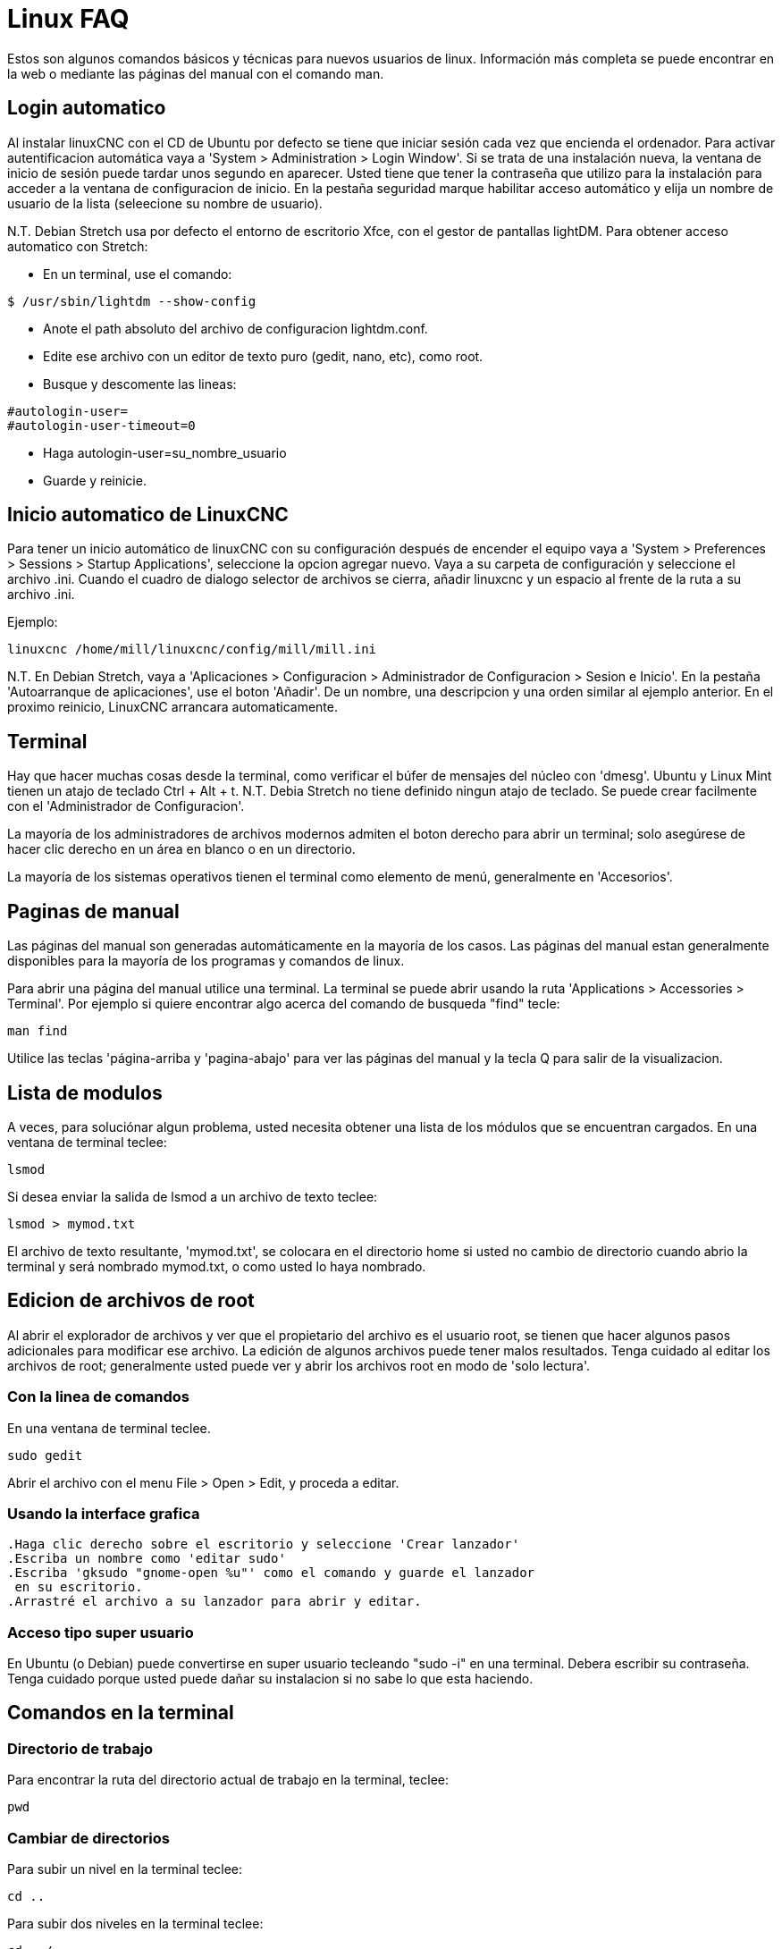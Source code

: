 :lang: es

= Linux FAQ[[cha:linux-faq]](((Linux FAQ)))

Estos son algunos comandos básicos y técnicas para nuevos usuarios de
linux. Información más completa se puede encontrar en la web o mediante
las páginas del manual con el comando man.

== Login automatico (((Automatic Login)))

Al instalar linuxCNC con el CD de Ubuntu por defecto se tiene que iniciar
sesión cada vez que encienda el ordenador. Para activar autentificacion automática
vaya a 'System > Administration > Login Window'. Si se trata
de una instalación nueva, la ventana de inicio de sesión puede tardar
unos segundo en aparecer. Usted tiene que tener la contraseña que utilizo
para la instalación para acceder a la ventana de configuracion de inicio.
En la pestaña seguridad marque habilitar acceso automático y elija un nombre de
usuario de la lista (seleecione su nombre de usuario).

N.T. Debian Stretch usa por defecto el entorno de escritorio Xfce, con el gestor
de pantallas lightDM. Para obtener acceso automatico con Stretch:

* En un terminal, use el comando:
 
----
$ /usr/sbin/lightdm --show-config
----

* Anote el path absoluto del archivo de configuracion lightdm.conf.
* Edite ese archivo con un editor de texto puro (gedit, nano, etc), como root.
* Busque y descomente las lineas:

----
#autologin-user=
#autologin-user-timeout=0
----

* Haga autologin-user=su_nombre_usuario
* Guarde y reinicie.

== Inicio automatico de LinuxCNC (((Automatic Startup)))

Para tener un inicio automático de linuxCNC con su configuración después
de encender el equipo vaya a 'System > Preferences > Sessions > Startup Applications',
seleccione la opcion agregar nuevo.
Vaya a su carpeta de configuración y
seleccione el archivo .ini. Cuando el cuadro de dialogo selector de
archivos se cierra, añadir linuxcnc y un espacio al frente de la ruta a su archivo .ini.

Ejemplo:

----
linuxcnc /home/mill/linuxcnc/config/mill/mill.ini
----

N.T. En Debian Stretch, vaya a 'Aplicaciones > Configuracion > Administrador de Configuracion > Sesion e Inicio'.
En la pestaña 'Autoarranque de aplicaciones', use el boton 'Añadir'. De un nombre, una descripcion y una orden similar
al ejemplo anterior. En el proximo reinicio, LinuxCNC arrancara automaticamente.

== Terminal[[faq:terminal]]

Hay que hacer muchas cosas desde la terminal, como verificar el búfer de mensajes 
del núcleo con 'dmesg'. Ubuntu y Linux Mint tienen un atajo de teclado Ctrl + Alt + t.
N.T. Debia Stretch no tiene definido ningun atajo de teclado. Se puede crear facilmente
con el 'Administrador de Configuracion'. 

La mayoría de los administradores de archivos modernos admiten el boton derecho para 
abrir un terminal; solo asegúrese de hacer clic derecho en un área en blanco o en un 
directorio.

La mayoría de los sistemas operativos tienen el terminal como elemento de menú, 
generalmente en 'Accesorios'.

== Paginas de manual [[sec:Man-Pages]]

(((Man Pages)))

Las páginas del manual son generadas automáticamente en la mayoría de los casos.
Las páginas del manual estan generalmente disponibles para la
mayoría de los programas y comandos de linux.

Para abrir una página del manual utilice una terminal.
La terminal se puede abrir usando la ruta  'Applications >
Accessories > Terminal'. 
Por ejemplo si quiere encontrar
algo acerca del comando de busqueda "find" tecle:

----
man find
----

Utilice las teclas 'página-arriba y 'pagina-abajo' para ver las páginas del manual
y la tecla Q para salir de la visualizacion.


== Lista de modulos

A veces, para soluciónar algun problema, usted necesita obtener una
lista de los módulos que se encuentran cargados. En una ventana de terminal teclee:

----
lsmod
----

Si desea enviar la salida de lsmod a un archivo de texto teclee:

----
lsmod > mymod.txt
----

El archivo de texto resultante, 'mymod.txt', se colocara en el directorio home
si usted no cambio de directorio cuando abrio la terminal y
será nombrado mymod.txt, o como usted lo haya nombrado.


== Edicion de archivos de root [[sec:Editing-a-Root-File]]

(((Editing a Root File)))

Al abrir el explorador de archivos y ver que el propietario del
archivo es el usuario root, se tienen que hacer algunos pasos adicionales para modificar ese archivo.
La edición de algunos archivos puede tener malos resultados. Tenga cuidado
al editar los archivos de root; generalmente usted puede ver y abrir los archivos root
en modo de 'solo lectura'.


=== Con la linea de comandos

(((sudo gedit)))

En una ventana de terminal teclee.

----
sudo gedit
----

Abrir el archivo con el menu File > Open > Edit, y proceda a editar.

=== Usando la interface grafica

(((gksudo)))

 .Haga clic derecho sobre el escritorio y seleccione 'Crear lanzador'
 .Escriba un nombre como 'editar sudo'
 .Escriba 'gksudo "gnome-open %u"' como el comando y guarde el lanzador
  en su escritorio.
 .Arrastré el archivo a su lanzador para abrir y editar.

=== Acceso tipo super usuario


En Ubuntu (o Debian) puede convertirse en super usuario tecleando "sudo -i" en una terminal.
Debera escribir su contraseña. Tenga
cuidado porque usted puede dañar su instalacion si no sabe lo que esta haciendo.

== Comandos en la terminal [[sec:Terminal-Commands]]

(((Terminal Commands)))

=== Directorio de trabajo (((Working Directory)))(((pwd)))

Para encontrar la ruta del directorio actual de trabajo en la terminal, teclee:

----
pwd
----

=== Cambiar de directorios

(((Changing Directories)))(((cd)))

Para subir un nivel en la terminal teclee:

----
cd ..
----

Para subir dos niveles en la terminal teclee:

----
cd ../..
----

Para desplazarse hacia abajo hacia el subdirectorio linuxcnc/configs en la terminal teclee:

----
cd linuxcnc/configs
----

=== Listado de los archivos en un directorio

(((Listing files in a directory)))(((dir)))(((ls)))

Para ver una lista de todos los archivos y subdirecciones en la terminal teclee:

----
dir
----

ó

----
ls
----

=== Encontrar un archivo

(((Finding a File)))(((find)))

El comando 'find' puede ser un poco confuso para un usuario nuevo de linux.
La sintaxis básica es la siguiente:

----
find directorio-inicio parametros acciones
----

Por ejemplo para encontrar todos los archivos .ini en el directorio de linuxcnc
primero tiene que usar el comando pwd para ver el directorio. + abra una ventana de
terminal y escriba.

----
pwd
----

y pwd podría devolver el siguiente resultado:
 
----
/home/joe
----

Con esta información se pondrá el comando conjunto de esta manera:

----
find /home/joe/linuxcnc -name \*.ini -print
----

Aqui, -name es el nombre del archivo que se busca y -print hace que se muestre
el resultado en la ventana de terminal. El nombre \*.ini indica 'devolver
todos los archivos que tienen la extensión .ini'.
La diagonal se requiere para escapar los metacaracteres de la consola.
Si desea mas informacion al respecto, vea las paginas man de 'find'.

=== Busqueda de texto

(((Searching for Text)))(((grep)))

----
grep -irl 'buscar' *
----

Este comando encuentra todos los archivos que contienen el texto 'buscar'
en el directorio actual y todos los subdirectorios por debajo de este,
sin tener en cuenta el uso de mayusculas. La -i es para ignorar mayusculas, la -r es recursivo
(incluir todos los subdirectorios en la búsqueda) y la opcion -l retornara una lista de los nombres de archivo. Si no se usa -l tambien se obtendra el texto donde fue encontrada la ocurrencia de lo buscado dentro de 'buscar'.
El * es un comodín para buscar todos los archivos.

=== Mensaje de arranque

Para ver los mensajes de arranque usar "dmesg" en la ventana de comandos.
Para guardar los mensajes de arranque en un archivo use el operador de redirección,
de esta manera:

----
dmesg > bootmsg.txt
----

El contenido de este archivo puede ser copiado y pegado en línea para
compartir con la gente que le este intentando ayudar a diagnosticar un problema.

Para borrar el buffer de mensajes, teclee:

----
sudo dmesg -c
----

Esto puede ser útil justo antes del arranque de LinuxCNC, por lo que solo
habra un registro de información relacionada con el lanzamiento actual de LinuxCNC.

Para encontrar la direccion de un puerto paralelo integrado use grep para
filtrar la información producida por dmesg.

Después del arranque abrir una terminal y escribir:

-----
dmesg|grep parport
-----

== Items convenientes

=== Iniciador de terminal

Si quiere añadir un iniciador de terminal en la barra del panel en la parte superior
de la pantalla normalmente puede hacer clic derecho en el panel en la parte superior
de la pantalla y seleccionar "añadir al panel". Seleccione lanzador de aplicación
personalizado y agregar. Dele un nombre y use el comando gnome-terminal en la caja de comando.

== Problemas de Hardware

=== Informacion Hardware

Para encontrar que hardware está conectado a la placa base,
en una ventana de terminal teclee.

----
lspci -v
----

=== Resolucion del monitor


Durante la instalación, ubuntu intentara detectar la configuración del monitor. Si esto no funciona
el sistema se instalara con un máximo de resolución 800x600.

Instrucciones para arreglar esto, se encuentra aquí:

https://help.ubuntu.com/community/FixVideoResolutionHowto[https://help.ubuntu.com/community/FixVideoResolutionHowto]

== Paths
.Paths relativos
Los phats relativos se basan en el directorio de arranque que contiene
el archivo ini. Usar paths relativos puede facilitar la relocalizacion
de archivos de configuracion pero requiere una buena comprensión de los especificadores de path linux.

....
   ./f0        es lo mismo que f0, e.g., un archivo llamado f0 en el directorio
   ../f1       se refiere a un archivo llamado f1 en el directorio padre
   ../../f2    se refiere a un archivo llamado f2 en el directorio padre del padre
   ../../../f3 etc.
....


// vim: set syntax=asciidoc:
